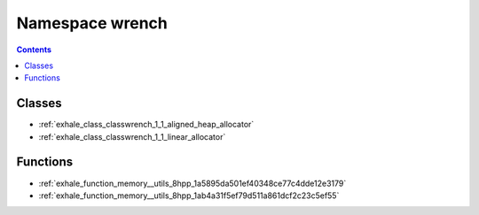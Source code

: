 
.. _namespace_wrench:

Namespace wrench
================


.. contents:: Contents
   :local:
   :backlinks: none





Classes
-------


- :ref:`exhale_class_classwrench_1_1_aligned_heap_allocator`

- :ref:`exhale_class_classwrench_1_1_linear_allocator`


Functions
---------


- :ref:`exhale_function_memory__utils_8hpp_1a5895da501ef40348ce77c4dde12e3179`

- :ref:`exhale_function_memory__utils_8hpp_1ab4a31f5ef79d511a861dcf2c23c5ef55`
